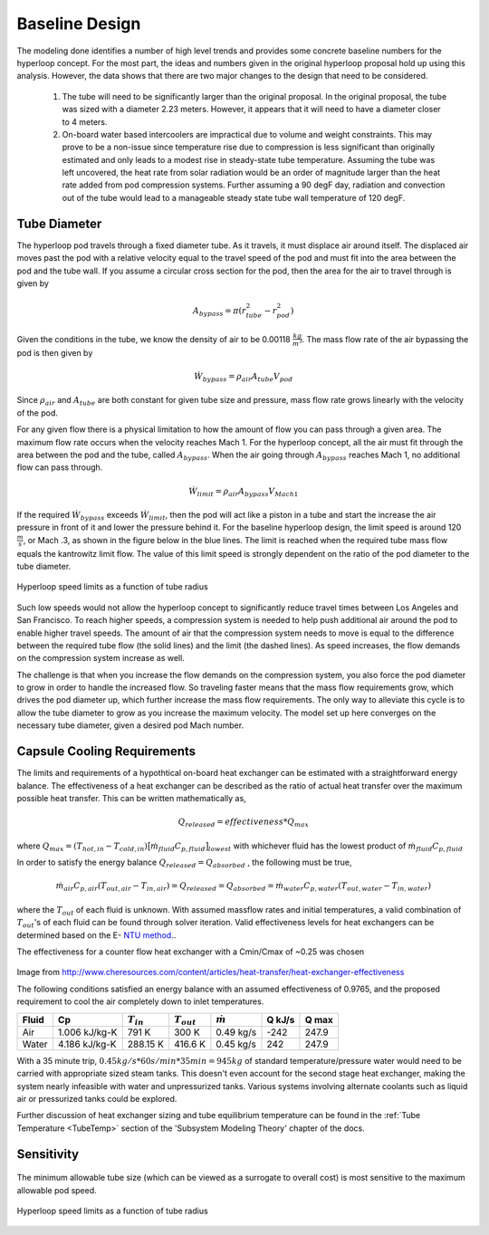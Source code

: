 ======================
Baseline Design
======================

The modeling done identifies a number of high level trends and provides some concrete 
baseline numbers for the hyperloop concept. For the most part, the ideas and numbers given
in the original hyperloop proposal hold up using this analysis. However, the data shows that
there are two major changes to the design that need to be considered. 

    #. The tube will need to be significantly larger than the original proposal. In the 
       original proposal, the tube was sized with a diameter 2.23 meters. However, it 
       appears that it will need to have a diameter closer to 4 meters. 

    #. On-board water based intercoolers are impractical due to volume and weight constraints.
       This may prove to be a non-issue since temperature rise due to compression is less 
       significant than originally estimated and only leads to a modest rise in steady-state 
       tube temperature. Assuming the tube was left uncovered, the heat rate from solar radiation 
       would be an order of magnitude larger than the heat rate added from pod compression systems. 
       Further assuming a 90 degF day, radiation and convection out of the tube would lead to a 
       manageable steady state tube wall temperature of 120 degF.


Tube Diameter
----------------------
The hyperloop pod travels through a fixed diameter tube. As it travels, 
it must displace air around itself. The displaced air moves past the 
pod with a relative velocity equal to the travel speed of the pod and 
must fit into the area between the pod and the tube wall. If you assume 
a circular cross section for the pod, then the area for the air to 
travel through is given by 

.. math:: A_{bypass} = \pi(r_{tube}^2-r_{pod}^2)

Given the conditions in the tube, we know the density of air to be 
0.00118 :math:`\frac{kg}{m^3}`. The mass flow rate of the air 
bypassing the pod is then given by

.. math:: \dot{W}_{bypass} = \rho_{air} A_{tube} V_{pod}

Since :math:`\rho_{air}` and :math:`A_{tube}` are both constant for given tube size 
and pressure, mass flow rate grows linearly with the velocity of the pod. 

For any given flow there is a physical limitation to how the amount of 
flow you can pass through a given area. The maximum flow rate occurs when 
the velocity reaches Mach 1. For the hyperloop concept, all the air must fit 
through the area between the pod and the tube, called :math:`A_{bypass}`. When 
the air going through :math:`A_{bypass}` reaches Mach 1, no additional flow can pass through. 

.. math:: \dot{W}_{limit} = \rho_{air} A_{bypass} V_{Mach 1} 

If the required  :math:`\dot{W}_{bypass}` exceeds :math:`\dot{W}_{limit}`, then the pod will 
act like a piston in a tube and start the increase the air pressure in front 
of it and lower the pressure behind it. For the baseline hyperloop design, 
the limit speed is around 120 :math:`\frac{m}{s}`, or Mach .3, as shown in the 
figure below in the blue lines. The limit is reached when the required tube mass flow equals 
the kantrowitz limit flow. The value of this limit speed is strongly dependent on the 
ratio of the pod diameter to the tube diameter. 

.. figure:: images/tube_flow_limits.png
    :align: center
    :width: 800 px
    :alt: hyperloop tube limits

    Hyperloop speed limits as a function of tube radius

Such low speeds would not allow the hyperloop concept to significantly reduce 
travel times between Los Angeles and San Francisco. To reach higher speeds, 
a compression system is needed to help push additional air around the pod 
to enable higher travel speeds. The amount of air that the compression system needs 
to move is equal to the difference between the required tube flow (the solid lines) 
and the limit (the dashed lines). As speed increases, the flow demands on the 
compression system increase as well. 

The challenge is that when you increase the flow demands on the compression system, you 
also force the pod diameter to grow in order to handle the increased flow. So traveling 
faster means that the mass flow requirements grow, which drives the pod diameter up, which 
further increase the mass flow requirements. The only way to alleviate this cycle is to allow
the tube diameter to grow as you increase the maximum velocity. The model set up here converges 
on the necessary tube diameter, given a desired pod Mach number. 

.. _`Cooling`:

Capsule Cooling Requirements
------------------------------

The limits and requirements of a hypothtical on-board heat exchanger can be estimated with a straightforward energy balance. 
The effectiveness of a heat exchanger can be described as the ratio of actual heat transfer over the maximum 
possible heat transfer. This can be written mathematically as,

.. math::   {Q}_{released}  = effectiveness * {Q}_{max}

where :math:`{Q}_{max} = (T_{hot,in} - T_{cold,in}) {\big[ \dot{m}_{fluid} C_{p,fluid} \big]}_{lowest}` with whichever fluid has the lowest product of :math:`\dot{m}_{fluid}  C_{p,fluid}`

In order to satisfy the energy balance :math:`{Q}_{released}  = {Q}_{absorbed}` , the following must be true,

.. math::      \dot{m}_{air} C_{p, air} (T_{out, air} - T_{in, air}) = {Q}_{released} = {Q}_{absorbed}= \dot{m}_{water} C_{p,water} (T_{out, water} - T_{in, water})

where the :math:`T_{out}` of each fluid is unknown. With assumed massflow rates and initial temperatures, a valid combination of :math:`T_{out}`'s of each fluid can be found through solver iteration. Valid effectiveness levels for heat exchangers can be determined based on the E- `NTU method.`__. 

.. __: http://en.wikipedia.org/wiki/NTU_method

The effectiveness for a counter flow heat exchanger with a Cmin/Cmax of ~0.25 was chosen

.. figure:: images/heat_effectiveness.png
   :align: center
   :alt: Heat Exchanger Effictiveness Graph
   
Image from http://www.cheresources.com/content/articles/heat-transfer/heat-exchanger-effectiveness

The following conditions satisfied an energy balance with an assumed effectiveness of 0.9765, and the proposed requirement to 
cool the air completely down to inlet temperatures.

============== =============== ================= ================= ================== ========= ========= 
Fluid               Cp         :math:`{T}_{in}`  :math:`{T}_{out}` :math:`\dot{m}`     Q  kJ/s   Q  max
============== =============== ================= ================= ================== ========= ========= 
Air            1.006 kJ/kg-K        791 K             300 K            0.49 kg/s        -242      247.9
-------------- --------------- ----------------- ----------------- ------------------ --------- --------- 
Water           4.186 kJ/kg-K       288.15 K          416.6 K           0.45 kg/s         242      247.9
============== =============== ================= ================= ================== ========= =========  

With a 35 minute trip, :math:`0.45 kg/s * 60 s/min * 35 min =  945 kg` of standard temperature/pressure water would 
need to be carried with appropriate sized steam tanks. This doesn't even account for the second stage heat exchanger, 
making the system nearly infeasible with water and unpressurized tanks. Various systems involving alternate coolants 
such as liquid air or pressurized tanks could be explored.

Further discussion of heat exchanger sizing and tube equilibrium temperature can be found in the 
:ref:`Tube Temperature <TubeTemp>` section of the 'Subsystem Modeling Theory' chapter of the docs.

Sensitivity
--------------

.. figure:: images/mach_vs_rad.png
    :align: center
    :width: 800 px
    :alt: mach versus tube radius graph


The minimum allowable tube size (which can be viewed as a surrogate to overall cost) is most sensitive to the maximum allowable pod speed. 



.. figure:: images/mach_vs_energy.png
    :align: center
    :width: 800 px
    :alt: mach versus battery energy graph

    Hyperloop speed limits as a function of tube radius

